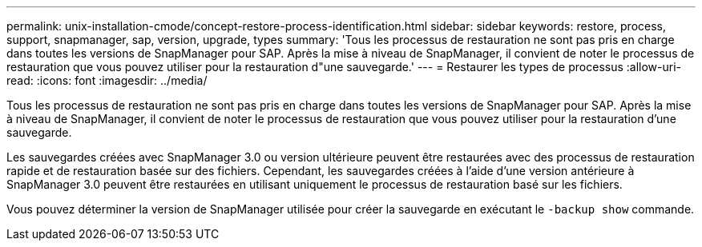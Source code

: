 ---
permalink: unix-installation-cmode/concept-restore-process-identification.html 
sidebar: sidebar 
keywords: restore, process, support, snapmanager, sap, version, upgrade, types 
summary: 'Tous les processus de restauration ne sont pas pris en charge dans toutes les versions de SnapManager pour SAP. Après la mise à niveau de SnapManager, il convient de noter le processus de restauration que vous pouvez utiliser pour la restauration d"une sauvegarde.' 
---
= Restaurer les types de processus
:allow-uri-read: 
:icons: font
:imagesdir: ../media/


[role="lead"]
Tous les processus de restauration ne sont pas pris en charge dans toutes les versions de SnapManager pour SAP. Après la mise à niveau de SnapManager, il convient de noter le processus de restauration que vous pouvez utiliser pour la restauration d'une sauvegarde.

Les sauvegardes créées avec SnapManager 3.0 ou version ultérieure peuvent être restaurées avec des processus de restauration rapide et de restauration basée sur des fichiers. Cependant, les sauvegardes créées à l'aide d'une version antérieure à SnapManager 3.0 peuvent être restaurées en utilisant uniquement le processus de restauration basé sur les fichiers.

Vous pouvez déterminer la version de SnapManager utilisée pour créer la sauvegarde en exécutant le `-backup show` commande.
